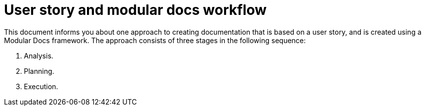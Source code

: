 [id="concept-user-story-and-modular-docs-workflow-{context}"]
= User story and modular docs workflow

This document informs you about one approach to creating documentation that is based on a user story, and is created using a Modular Docs framework.
The approach consists of three stages in the following sequence:

. Analysis.
. Planning.
. Execution.
